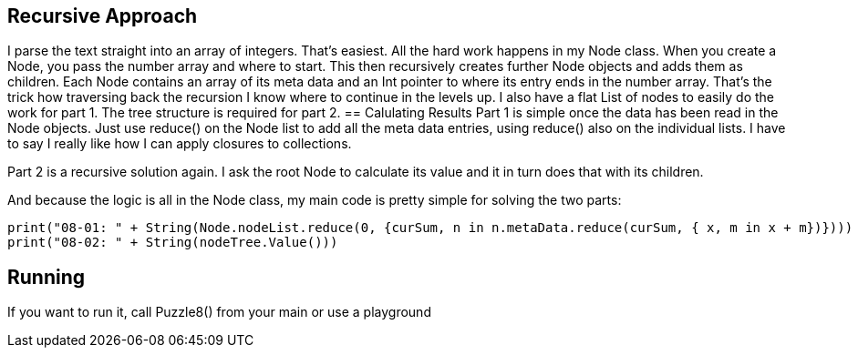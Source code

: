 == Recursive Approach
I parse the text straight into an array of integers. That's easiest.
All the hard work happens in my Node class. When you create a Node, you pass the number array and where to start. This then recursively creates further Node objects and adds them as children. Each Node contains an array of its meta data and an Int pointer to where its entry ends in the number array. That's the trick how traversing back the recursion I know where to continue in the levels up.
I also have a flat List of nodes to easily do the work for part 1. The tree structure is required for part 2.
== Calulating Results
Part 1 is simple once the data has been read in the Node objects. Just use reduce() on the Node list to add all the meta data entries, using reduce() also on the individual lists.
I have to say I really like how I can apply closures to collections.

Part 2 is a recursive solution again. I ask the root Node to calculate its value and it in turn does that with its children.

And because the logic is all in the Node class, my main code is pretty simple for solving the two parts:

[source, swift]
print("08-01: " + String(Node.nodeList.reduce(0, {curSum, n in n.metaData.reduce(curSum, { x, m in x + m})})))
print("08-02: " + String(nodeTree.Value()))

== Running
If you want to run it, call Puzzle8() from your main or use a playground
